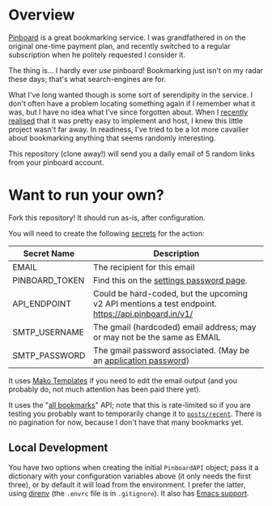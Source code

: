 #+STARTUP: showall
#+OPTIONS: ^:nil

* Overview

  [[https://pinboard.in/][Pinboard]] is a great bookmarking service.  I was grandfathered in on
  the original one-time payment plan, and recently switched to a
  regular subscription when he politely requested I consider it.

  The thing is... I hardly ever /use/ pinboard!  Bookmarking just
  isn't on my radar these days; that's what search-engines are for.

  What I've long wanted though is some sort of serendipity in the
  service.  I don't often have a problem locating something again if I
  remember what it was, but I have no idea what I've since forgotten
  about.  When I [[https://blog.markhepburn.com/posts/using-github-to-host-recurring-jobs/][recently realised]] that it was pretty easy to
  implement and host, I knew this little project wasn't far away.  In
  readiness, I've tried to be a lot more cavailier about bookmarking
  anything that seems randomly interesting.

  This repository (clone away!) will send you a daily email of 5
  random links from your pinboard account.

* Want to run your own?

  Fork this repository!  It should run as-is, after configuration.

  You will need to create the following [[https://docs.github.com/en/actions/reference/encrypted-secrets][secrets]] for the action:

  | Secret Name    | Description                                                                                         |
  |----------------+-----------------------------------------------------------------------------------------------------|
  | EMAIL          | The recipient for this email                                                                        |
  | PINBOARD_TOKEN | Find this on the [[https://pinboard.in/settings/password][settings password page]].                                                            |
  | API_ENDPOINT   | Could be hard-coded, but the upcoming v2 API mentions a test endpoint.  https://api.pinboard.in/v1/ |
  | SMTP_USERNAME  | The gmail (hardcoded) email address; may or may not be the same as EMAIL                            |
  | SMTP_PASSWORD  | The gmail password associated.  (May be an [[https://support.google.com/accounts/answer/185833?hl=en][application password]])                                    |

  It uses [[https://docs.makotemplates.org/en/latest/][Mako Templates]] if you need to edit the email output (and you
  probably do, not much attention has been paid there yet).

  It uses the "[[https://pinboard.in/api/#posts_all][all bookmarks]]" API; note that this is rate-limited so
  if you are testing you probably want to temporarily change it to
  [[https://pinboard.in/api/#posts_recent][~posts/recent~]].  There is no pagination for now, because I don't
  have that many bookmarks yet.

** Local Development

   You have two options when creating the initial ~PinboardAPI~
   object; pass it a dictionary with your configuration variables
   above (it only needs the first three), or by default it will load
   from the environment.  I prefer the latter, using [[https://direnv.net/][direnv]] (the
   ~.envrc~ file is in ~.gitignore~).  It also has [[https://github.com/wbolster/emacs-direnv][Emacs support]].
